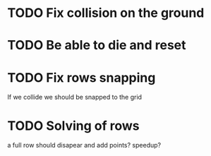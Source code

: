 

* TODO Fix collision on the ground
* TODO Be able to die and reset
* TODO Fix rows snapping
  If we collide we should be snapped to the grid

* TODO Solving of rows
  a full row should disapear and add points? speedup?

